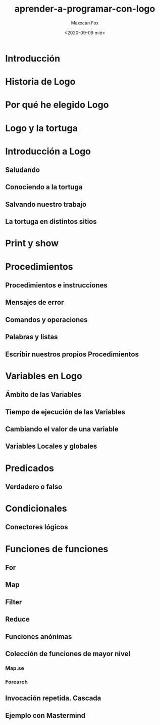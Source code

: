 #+TITLE: aprender-a-programar-con-logo
#+AUTHOR: Maxxcan Fox
#+DATE: <2020-09-09 mié>
#+EMAIL: maxxcan@disroot.org

* Introducción

* Historia de Logo

* Por qué he elegido Logo

* Logo y la tortuga

* Introducción a Logo

** Saludando
** Conociendo a la tortuga
** Salvando nuestro trabajo

** La tortuga en distintos sitios

* Print y show




* Procedimientos

** Procedimientos e instrucciones

** Mensajes de error

** Comandos y operaciones

** Palabras y listas

** Escribir nuestros propios Procedimientos


* Variables en Logo

** Ámbito de las Variables

** Tiempo de ejecución de las Variables

** Cambiando el valor de una variable

** Variables Locales y globales

* Predicados

** Verdadero o falso

* Condicionales

** Conectores lógicos

* Funciones de funciones
** For
** Map
** Filter
** Reduce
** Funciones anónimas
** Colección de funciones de mayor nivel
*** Map.se
*** Forearch
** Invocación repetida. Cascada
** Ejemplo con Mastermind
